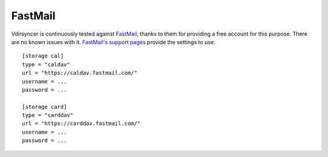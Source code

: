 ========
FastMail
========

Vdirsyncer is continuously tested against FastMail_, thanks to them for
providing a free account for this purpose. There are no known issues with it.
`FastMail's support pages
<https://www.fastmail.com/help/technical/servernamesandports.html>`_ provide
the settings to use::

    [storage cal]
    type = "caldav"
    url = "https://caldav.fastmail.com/"
    username = ...
    password = ...

    [storage card]
    type = "carddav"
    url = "https://carddav.fastmail.com/"
    username = ...
    password = ...

.. _FastMail: https://www.fastmail.com/
